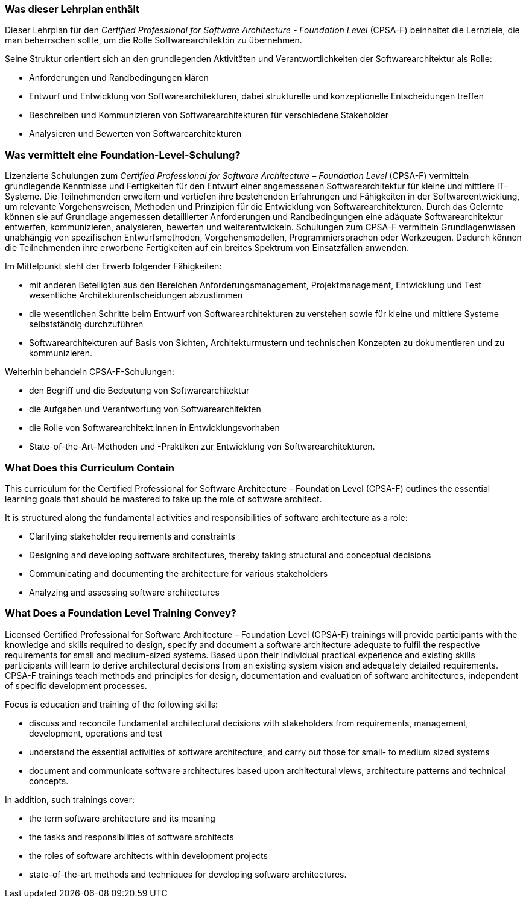 // tag::DE[]
=== Was dieser Lehrplan enthält
Dieser Lehrplan für den _Certified Professional for Software Architecture - Foundation Level_ (CPSA-F) beinhaltet die  Lernziele, die man beherrschen sollte, um die Rolle Softwarearchitekt:in zu übernehmen. 

Seine Struktur orientiert sich an den grundlegenden Aktivitäten und Verantwortlichkeiten der Softwarearchitektur als Rolle:

* Anforderungen und Randbedingungen klären
* Entwurf und Entwicklung von Softwarearchitekturen, dabei strukturelle und konzeptionelle Entscheidungen treffen
* Beschreiben und Kommunizieren von Softwarearchitekturen für verschiedene Stakeholder
* Analysieren und Bewerten von Softwarearchitekturen



=== Was vermittelt eine Foundation-Level-Schulung?
Lizenzierte Schulungen zum _Certified Professional for Software Architecture – Foundation Level_ (CPSA-F) vermitteln grundlegende Kenntnisse und Fertigkeiten für den Entwurf einer angemessenen Softwarearchitektur für kleine und mittlere IT-Systeme.
Die Teilnehmenden erweitern und vertiefen ihre bestehenden Erfahrungen und Fähigkeiten in der Softwareentwicklung, um relevante Vorgehensweisen, Methoden und Prinzipien für die Entwicklung von Softwarearchitekturen.
Durch das Gelernte können sie auf Grundlage angemessen detaillierter Anforderungen und Randbedingungen eine adäquate Softwarearchitektur entwerfen, kommunizieren, analysieren, bewerten und weiterentwickeln.
Schulungen zum CPSA-F vermitteln Grundlagenwissen unabhängig von spezifischen Entwurfsmethoden, Vorgehensmodellen, Programmiersprachen oder Werkzeugen.
Dadurch können die Teilnehmenden ihre erworbene Fertigkeiten auf ein breites Spektrum von Einsatzfällen anwenden.

Im Mittelpunkt steht der Erwerb folgender Fähigkeiten:

* mit anderen Beteiligten aus den Bereichen Anforderungsmanagement, Projektmanagement, Entwicklung und Test wesentliche Architekturentscheidungen abzustimmen
* die wesentlichen Schritte beim Entwurf von Softwarearchitekturen zu verstehen sowie für kleine und mittlere Systeme selbstständig durchzuführen
* Softwarearchitekturen auf Basis von Sichten, Architekturmustern und technischen Konzepten zu dokumentieren und zu kommunizieren.

Weiterhin behandeln CPSA-F-Schulungen:

*	den Begriff und die Bedeutung von Softwarearchitektur
*	die Aufgaben und Verantwortung von Softwarearchitekten
*	die Rolle von Softwarearchitekt:innen in Entwicklungsvorhaben
*	State-of-the-Art-Methoden und -Praktiken zur Entwicklung von Softwarearchitekturen.

// end::DE[]

// tag::EN[]
=== What Does this Curriculum Contain 
This curriculum for the Certified Professional for Software Architecture – Foundation Level (CPSA-F) outlines the essential learning goals that should be mastered to take up the role of software architect. 

It is structured along the fundamental activities and responsibilities of software architecture as a role:

* Clarifying stakeholder requirements and constraints
* Designing and developing software architectures, thereby taking structural and conceptual decisions
* Communicating and documenting the architecture for various stakeholders
* Analyzing and assessing software architectures


=== What Does a Foundation Level Training Convey?
Licensed Certified Professional for Software Architecture – Foundation Level (CPSA-F) trainings will provide participants with the knowledge and skills required to design, specify and document a software architecture adequate to fulfil the respective requirements for small and medium-sized systems.
Based upon their individual practical experience and existing skills participants will learn to derive architectural decisions from an existing system vision and adequately detailed requirements.
CPSA-F trainings teach methods and principles for design, documentation and evaluation of software architectures, independent of specific development processes.

Focus is education and training of the following skills:

*	discuss and reconcile fundamental architectural decisions with stakeholders from requirements, management, development, operations and test
*	understand the essential activities of software architecture, and carry out those for small- to medium sized systems
*	document and communicate software architectures based upon architectural views, architecture patterns and technical concepts.

In addition, such trainings cover:

* the term software architecture and its meaning
* the tasks and responsibilities of software architects
* the roles of software architects within development projects
* state-of-the-art methods and techniques for developing software architectures.

// end::EN[]

